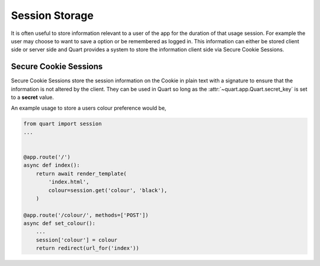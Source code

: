 .. _session_storage:

Session Storage
===============

It is often useful to store information relevant to a user of the app
for the duration of that usage session. For example the user may
choose to want to save a option or be remembered as logged in. This
information can either be stored client side or server side and Quart
provides a system to store the information client side via Secure
Cookie Sessions.

Secure Cookie Sessions
----------------------

Secure Cookie Sessions store the session information on the Cookie in
plain text with a signature to ensure that the information is not
altered by the client. They can be used in Quart so long as the
:attr:`~quart.app.Quart.secret_key` is set to a **secret**
value.

An example usage to store a users colour preference would be,

.. code-block:: python

    from quart import session
    ...


    @app.route('/')
    async def index():
        return await render_template(
            'index.html',
            colour=session.get('colour', 'black'),
        )

    @app.route('/colour/', methods=['POST'])
    async def set_colour():
        ...
        session['colour'] = colour
        return redirect(url_for('index'))
